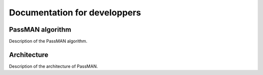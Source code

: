Documentation for developpers
=============================

PassMAN algorithm
-----------------

Description of the PassMAN algorithm.

Architecture
------------

Description of the architecture of PassMAN.

